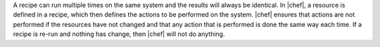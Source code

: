 .. The contents of this file are included in multiple topics.
.. This file should not be changed in a way that hinders its ability to appear in multiple documentation sets.


A recipe can run multiple times on the same system and the results will always be identical. In |chef|, a resource is defined in a recipe, which then defines the actions to be performed on the system. |chef| ensures that actions are not performed if the resources have not changed and that any action that is performed is done the same way each time. If a recipe is re-run and nothing has change, then |chef| will not do anything.
